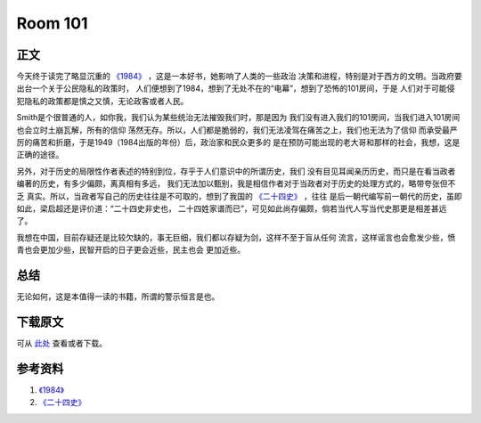========
Room 101
========

.. TAGS: 1984 阅读笔记


正文
======


.. image:: ../../images/1984.jpg

今天终于读完了略显沉重的 `《1984》`_ ，这是一本好书，她影响了人类的一些政治
决策和进程，特别是对于西方的文明。当政府要出台一个关于公民隐私的政策时，
人们便想到了1984，想到了无处不在的“电幕”，想到了恐怖的101房间，于是
人们对于可能侵犯隐私的政策都是慎之又慎，无论政客或者人民。

Smith是个很普通的人，如你我，我们认为某些统治无法摧毁我们时，那是因为
我们没有进入我们的101房间，当我们进入101房间也会立时土崩瓦解，所有的信仰
荡然无存。所以，人们都是脆弱的，我们无法凌驾在痛苦之上，我们也无法为了信仰
而承受最严厉的痛苦和折磨，于是1949（1984出版的年份）后，政治家和民众更多的
是在预防可能出现的老大哥和那样的社会，我想，这是正确的途径。

.. image:: ../../images/room_101.jpg

另外，对于历史的局限性作者表述的特别到位，存乎于人们意识中的所谓历史，我们
没有目见耳闻亲历历史，而只是在看当政者编著的历史，有多少偏颇，离真相有多远，
我们无法加以甄别，我是相信作者对于当政者对于历史的处理方式的，略带夸张但不乏
真实。所以，当政者写自己的历史往往是不可取的，想到了我国的 `《二十四史》`_ ，往往
是后一朝代编写前一朝代的历史，虽即如此，梁启超还是评价道：“二十四史非史也，
二十四姓家谱而已”，可见如此尚存偏颇，倘若当代人写当代史那更是相差甚远了。

我想在中国，目前存疑还是比较欠缺的，事无巨细，我们都以存疑为剑，这样不至于盲从任何
流言，这样谣言也会愈发少些，愤青也会更加少些，民智开启的日子更会近些，民主也会
更加近些。


总结
=========

无论如何，这是本值得一读的书籍，所谓的警示恒言是也。

下载原文
===========
可从 `此处 <https://github.com/topman/blog/tree/master/2012/feb/room_101.rst>`_ 查看或者下载。 

参考资料
===========

1. `《1984》`_ 
2. `《二十四史》`_ 

.. _《1984》: http://book.douban.com/subject/5299764/
.. _《二十四史》: http://baike.baidu.com/view/16492.htm
